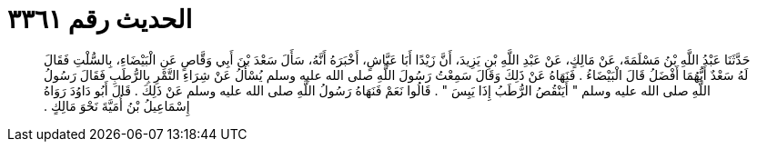 
= الحديث رقم ٣٣٦١

[quote.hadith]
حَدَّثَنَا عَبْدُ اللَّهِ بْنُ مَسْلَمَةَ، عَنْ مَالِكٍ، عَنْ عَبْدِ اللَّهِ بْنِ يَزِيدَ، أَنَّ زَيْدًا أَبَا عَيَّاشٍ، أَخْبَرَهُ أَنَّهُ، سَأَلَ سَعْدَ بْنَ أَبِي وَقَّاصٍ عَنِ الْبَيْضَاءِ، بِالسُّلْتِ فَقَالَ لَهُ سَعْدٌ أَيُّهُمَا أَفْضَلُ قَالَ الْبَيْضَاءُ ‏.‏ فَنَهَاهُ عَنْ ذَلِكَ وَقَالَ سَمِعْتُ رَسُولَ اللَّهِ صلى الله عليه وسلم يُسْأَلُ عَنْ شِرَاءِ التَّمْرِ بِالرُّطَبِ فَقَالَ رَسُولُ اللَّهِ صلى الله عليه وسلم ‏"‏ أَيَنْقُصُ الرُّطَبُ إِذَا يَبِسَ ‏"‏ ‏.‏ قَالُوا نَعَمْ فَنَهَاهُ رَسُولُ اللَّهِ صلى الله عليه وسلم عَنْ ذَلِكَ ‏.‏ قَالَ أَبُو دَاوُدَ رَوَاهُ إِسْمَاعِيلُ بْنُ أُمَيَّةَ نَحْوَ مَالِكٍ ‏.‏